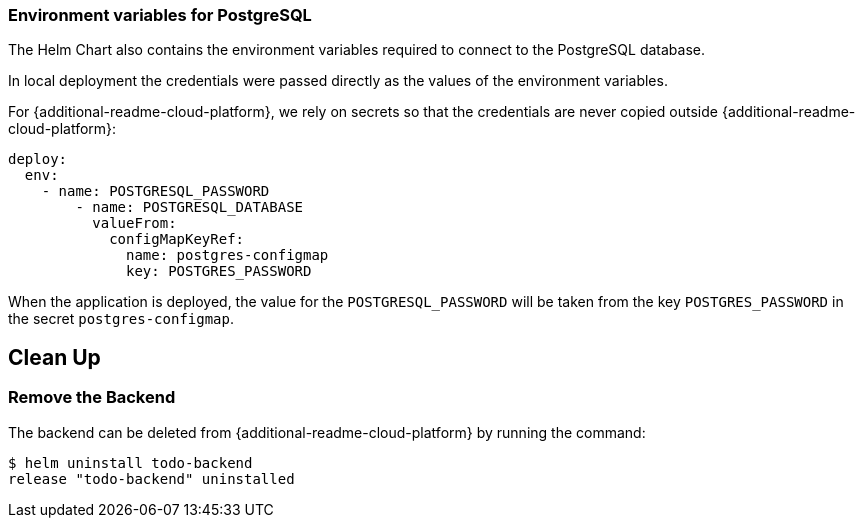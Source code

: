 ifdef::additional-readme-openshift[]
:additional-readme-cloud-platform: OpenShift
endif::[]
ifdef::additional-readme-kubernetes[]
:additional-readme-cloud-platform: Kubernetes
endif::[]

=== Environment variables for PostgreSQL

The Helm Chart also contains the environment variables required to connect to the PostgreSQL database.

ifndef::ProductRelease[]
In local deployment the credentials were passed directly as the values of the environment variables.
endif::[]

For {additional-readme-cloud-platform}, we rely on secrets so that the credentials are never copied outside {additional-readme-cloud-platform}:

[source,options="nowrap"]
----
deploy:
  env:
    - name: POSTGRESQL_PASSWORD
        - name: POSTGRESQL_DATABASE
          valueFrom:
            configMapKeyRef:
              name: postgres-configmap
              key: POSTGRES_PASSWORD
----

When the application is deployed, the value for the `POSTGRESQL_PASSWORD` will be taken from the key `POSTGRES_PASSWORD`
in the secret `postgres-configmap`.

ifdef::additional-readme-openshift[]
== Use the todobackend Web Frontend

Once the backend is deployed on {additional-readme-cloud-platform}, it can be accessed from the route `todo-backend`.
Let's find the host that we can use to connect to this backend:

[source,options="nowrap"]
----
$ oc get route todo-backend -o jsonpath="{.spec.host}"
todo-backend-jmesnil1-dev.apps.sandbox.x8i5.p1.openshiftapps.com
----

This value will be different for every installation of the backend.

To be able to connect to the backend from the ToDo Backend Specs or Client, then prepend the host with `https://`, and append the relative web context `/todo-backend`. For the previous example host this would be `https://todo-backend-jmesnil1-dev.apps.sandbox.x8i5.p1.openshiftapps.com/todo-backend`.

We can verify that this application is properly working as a ToDo Backend by running its https://todobackend.com/specs/index.html[specs] on it.

Once all tests passed, we can use the https://todobackend.com/client/index.html[todobackend client] to have a Web application connected to the backend.

[NOTE]
====
https://todobackend.com/[todobackend.com] is an external service used to showcase this quickstart.
It might not always be functional but does not impact the availability of this backend.
====
endif::[]

== Clean Up

=== Remove the Backend

The backend can be deleted from {additional-readme-cloud-platform} by running the command:

[source,options="nowrap"]
----
$ helm uninstall todo-backend
release "todo-backend" uninstalled
----